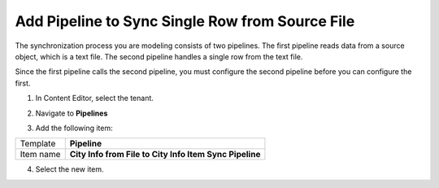 Add Pipeline to Sync Single Row from Source File
===================================================
The synchronization process you are modeling consists 
of two pipelines. The first pipeline reads data from 
a source object, which is a text file. The second 
pipeline handles a single row from the text file.

Since the first pipeline calls the second pipeline, 
you must configure the second pipeline before you 
can configure the first.

1. In Content Editor, select the tenant.

.. image:: _static/select-new-tenant.png

2. Navigate to **Pipelines**

.. image:: _static/pipelines-empty.png

3. Add the following item:

+---------------------------+---------------------------------------------------------------------+
| Template                  | **Pipeline**                                                        |
+---------------------------+---------------------------------------------------------------------+
| Item name                 | **City Info from File to City Info Item Sync Pipeline**             |
+---------------------------+---------------------------------------------------------------------+

4. Select the new item.

.. image:: _static/pipeline-single-row-no-children.png
